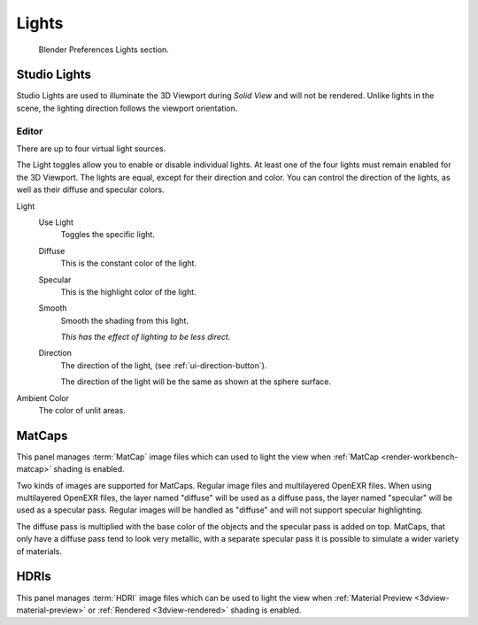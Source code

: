 
******
Lights
******

.. figure:: /images/editors_preferences_section_lights.png

   Blender Preferences Lights section.


.. _prefs-lights-studio:

Studio Lights
=============

Studio Lights are used to illuminate the 3D Viewport during *Solid View* and will not be rendered.
Unlike lights in the scene, the lighting direction follows the viewport orientation.


.. _bpy.types.UserSolidLight:

Editor
------

There are up to four virtual light sources.

The Light toggles allow you to enable or disable individual lights.
At least one of the four lights must remain enabled for the 3D Viewport.
The lights are equal, except for their direction and color.
You can control the direction of the lights, as well as their diffuse and specular colors.

Light
   Use Light
      Toggles the specific light.
   Diffuse
      This is the constant color of the light.
   Specular
      This is the highlight color of the light.
   Smooth
      Smooth the shading from this light.

      *This has the effect of lighting to be less direct.*
   Direction
      The direction of the light, (see :ref:`ui-direction-button`).

      The direction of the light will be the same as shown at the sphere surface.
Ambient Color
   The color of unlit areas.


.. _prefs-lights-matcaps:

MatCaps
=======

This panel manages :term:`MatCap` image files
which can used to light the view when :ref:`MatCap <render-workbench-matcap>` shading is enabled.

Two kinds of images are supported for MatCaps. Regular image files and
multilayered OpenEXR files. When using multilayered OpenEXR files,
the layer named "diffuse" will be used as a diffuse pass, the layer named "specular"
will be used as a specular pass. Regular images will be handled as "diffuse" and
will not support specular highlighting.

The diffuse pass is multiplied with the base color of the objects and the specular pass is added on top.
MatCaps, that only have a diffuse pass tend to look very metallic,
with a separate specular pass it is possible to simulate a wider variety of materials.


HDRIs
=====

This panel manages :term:`HDRI` image files
which can be used to light the view when :ref:`Material Preview <3dview-material-preview>` or
:ref:`Rendered <3dview-rendered>` shading is enabled.

